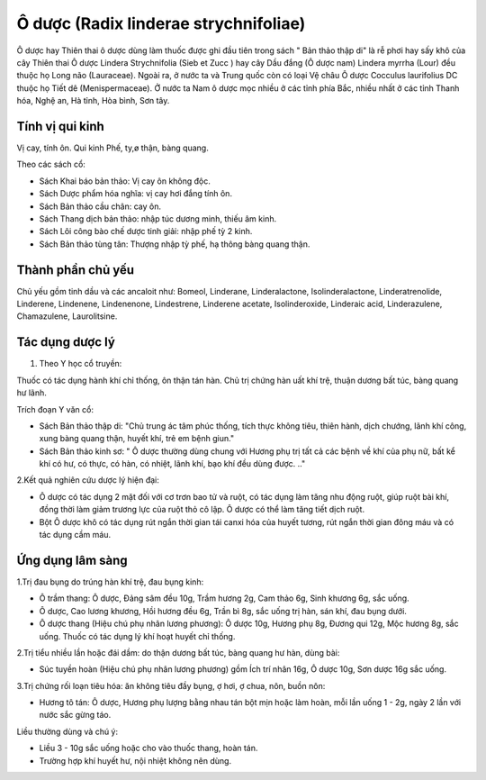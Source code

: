 .. _plants_o_duoc:

Ô dược (Radix linderae strychnifoliae)
######################################

Ô dược hay Thiên thai ô dược dùng làm thuốc được ghi đầu tiên trong sách
" Bản thảo thập di" là rễ phơi hay sấy khô của cây Thiên thai Ô dược
Lindera Strychnifolia (Sieb et Zucc ) hay cây Dầu đắng (Ô dược nam)
Lindera myrrha (Lour) đều thuộc họ Long não (Lauraceae). Ngoài ra, ở
nước ta và Trung quốc còn có loại Vệ châu Ô dược Cocculus laurifolius DC
thuộc họ Tiết dê (Menispermaceae). Ở nước ta Nam ô dược mọc nhiều ở các
tỉnh phía Bắc, nhiều nhất ở các tỉnh Thanh hóa, Nghệ an, Hà tỉnh, Hòa
bình, Sơn tây.

Tính vị qui kinh
================

Vị cay, tính ôn. Qui kinh Phế, ty,ø thận, bàng quang.

Theo các sách cổ:

-  Sách Khai báo bản thảo: Vị cay ôn không độc.
-  Sách Dược phẩm hóa nghĩa: vị cay hơi đắng tính ôn.
-  Sách Bản thảo cầu chân: cay ôn.
-  Sách Thang dịch bản thảo: nhập túc dương minh, thiếu âm kinh.
-  Sách Lôi công bào chế dược tinh giải: nhập phế tỳ 2 kinh.
-  Sách Bản thảo tùng tân: Thượng nhập tỳ phế, hạ thông bàng quang thận.

Thành phần chủ yếu
==================

Chủ yếu gồm tinh dầu và các ancaloit như: Bomeol, Linderane,
Linderalactone, Isolinderalactone, Linderatrenolide, Linderene,
Lindenene, Lindenenone, Lindestrene, Linderene acetate, Isolinderoxide,
Linderaic acid, Linderazulene, Chamazulene, Laurolitsine.

Tác dụng dược lý
================

#. Theo Y học cổ truyền:

Thuốc có tác dụng hành khí chỉ thống, ôn thận tán hàn. Chủ trị chứng hàn
uất khí trệ, thuận dương bất túc, bàng quang hư lãnh.

Trích đoạn Y văn cổ:

-  Sách Bản thảo thập di: "Chủ trung ác tâm phúc thống, tích thực không
   tiêu, thiên hành, dịch chướng, lãnh khí công, xung bàng quang thận,
   huyết khí, trẻ em bệnh giun."
-  Sách Bản thảo kinh sơ: " Ô dược thường dùng chung với Hương phụ trị
   tất cả các bệnh về khí của phụ nữ, bất kể khí có hư, có thực, có hàn,
   có nhiệt, lãnh khí, bạo khí đều dùng được. .."

2.Kết quả nghiên cứu dược lý hiện đại:

-  Ô dược có tác dụng 2 mặt đối với cơ trơn bao tử và ruột, có tác dụng
   làm tăng nhu động ruột, giúp ruột bài khí, đồng thời làm giảm trương
   lực của ruột thỏ cô lập. Ô dược có thể làm tăng tiết dịch ruột.
-  Bột Ô dược khô có tác dụng rút ngắn thời gian tái canxi hóa của huyết
   tương, rút ngắn thời gian đông máu và có tác dụng cầm máu.

Ứng dụng lâm sàng
=================


1.Trị đau bụng do trúng hàn khí trệ, đau bụng kinh:

-  Ô trầm thang: Ô dược, Đảng sâm đều 10g, Trầm hương 2g, Cam thảo 6g,
   Sinh khương 6g, sắc uống.
-  Ô dược, Cao lương khương, Hồi hương đều 6g, Trần bì 8g, sắc uống trị
   hàn, sán khí, đau bụng dưới.
-  Ô dược thang (Hiệu chú phụ nhân lương phương): Ô dược 10g, Hương phụ
   8g, Đương qui 12g, Mộc hương 8g, sắc uống. Thuốc có tác dụng lý khí
   hoạt huyết chỉ thống.

2.Trị tiểu nhiều lần hoặc đái dầm: do thận dương bất túc, bàng quang hư
hàn, dùng bài:

-  Súc tuyền hoàn (Hiệu chú phụ nhân lương phương) gồm Ích trí nhân
   16g, Ô dược 10g, Sơn dược 16g sắc uống.

3.Trị chứng rối loạn tiêu hóa: ăn không tiêu đầy bụng, ợ hơi, ợ chua,
nôn, buồn nôn:

-  Hương tô tán: Ô dược, Hương phụ lượng bằng nhau tán bột mịn hoặc làm
   hoàn, mỗi lần uống 1 - 2g, ngày 2 lần với nước sắc gừng táo.

Liều thường dùng và chú ý:

-  Liều 3 - 10g sắc uống hoặc cho vào thuốc thang, hoàn tán.
-  Trường hợp khí huyết hư, nội nhiệt không nên dùng.

..  image:: ODUOC.JPG
   :width: 50px
   :height: 50px
   :target: ODUOC_.htm
